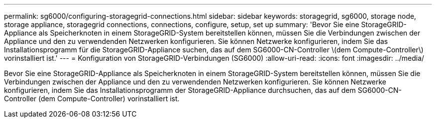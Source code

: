 ---
permalink: sg6000/configuring-storagegrid-connections.html 
sidebar: sidebar 
keywords: storagegrid, sg6000, storage node, storage appliance, storagegrid connections, connections, configure, setup, set up 
summary: 'Bevor Sie eine StorageGRID-Appliance als Speicherknoten in einem StorageGRID-System bereitstellen können, müssen Sie die Verbindungen zwischen der Appliance und den zu verwendenden Netzwerken konfigurieren. Sie können Netzwerke konfigurieren, indem Sie das Installationsprogramm für die StorageGRID-Appliance suchen, das auf dem SG6000-CN-Controller \(dem Compute-Controller\) vorinstalliert ist.' 
---
= Konfiguration von StorageGRID-Verbindungen (SG6000)
:allow-uri-read: 
:icons: font
:imagesdir: ../media/


[role="lead"]
Bevor Sie eine StorageGRID-Appliance als Speicherknoten in einem StorageGRID-System bereitstellen können, müssen Sie die Verbindungen zwischen der Appliance und den zu verwendenden Netzwerken konfigurieren. Sie können Netzwerke konfigurieren, indem Sie das Installationsprogramm der StorageGRID-Appliance durchsuchen, das auf dem SG6000-CN-Controller (dem Compute-Controller) vorinstalliert ist.
